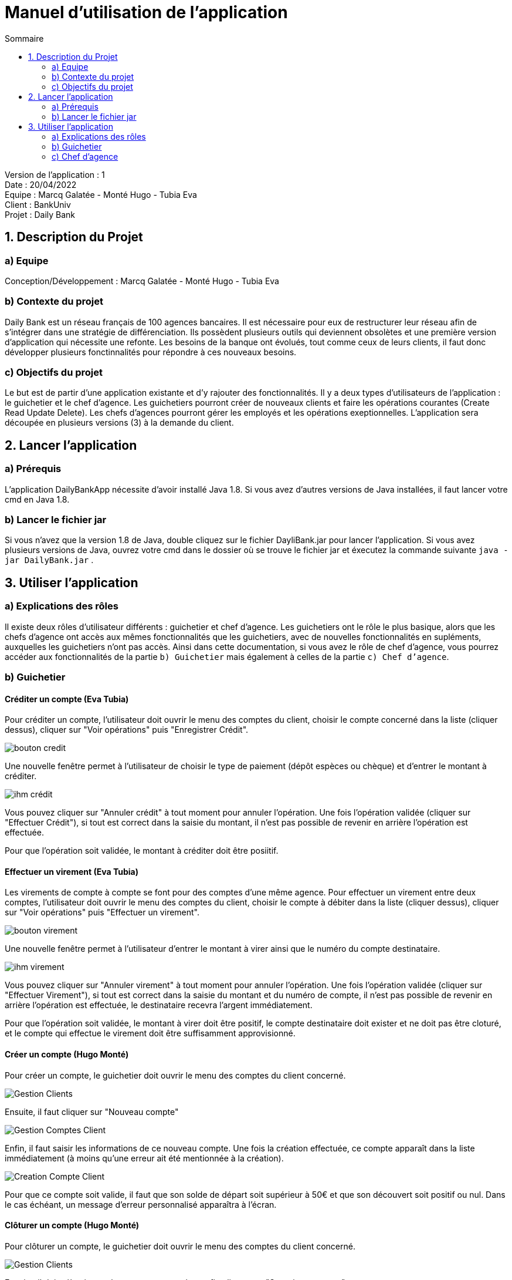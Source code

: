 = Manuel d'utilisation de l'application
:toc:
:toc-title: Sommaire

Version de l'application : 1 +
Date : 20/04/2022 +
Equipe : Marcq Galatée - Monté Hugo - Tubia Eva +
Client : BankUniv +
Projet : Daily Bank + 

<<<

== 1. Description du Projet
=== a) Equipe

Conception/Développement : Marcq Galatée - Monté Hugo - Tubia Eva +

=== b) Contexte du projet

Daily Bank est un réseau français de 100 agences bancaires. Il est nécessaire pour eux de restructurer leur réseau afin de s’intégrer dans une stratégie de différenciation. Ils possèdent plusieurs outils qui deviennent obsolètes et une première version d’application qui nécessite une refonte. Les besoins de la banque ont évolués, tout comme ceux de leurs clients, il faut donc développer plusieurs fonctinnalités pour répondre à ces nouveaux besoins.

=== c) Objectifs du projet

Le but est de partir d’une application existante et d’y rajouter des fonctionnalités. Il y a deux types d’utilisateurs de l’application : le guichetier et le chef d’agence. Les guichetiers pourront créer de nouveaux clients et faire les opérations courantes (Create Read Update Delete). Les chefs d’agences pourront gérer les employés et les opérations exeptionnelles. L’application sera découpée en plusieurs versions (3) à la demande du client.

== 2. Lancer l'application
=== a) Prérequis

L'application DailyBankApp nécessite d'avoir installé Java 1.8. Si vous avez d'autres versions de Java installées, il faut lancer votre cmd en Java 1.8. +

=== b) Lancer le fichier jar
Si vous n'avez que la version 1.8 de Java, double cliquez sur le fichier DayliBank.jar pour lancer l'application. Si vous avez plusieurs versions de Java, ouvrez votre cmd dans le dossier où se trouve le fichier jar et éxecutez la commande suivante `java -jar DailyBank.jar` .

== 3. Utiliser l'application

=== a) Explications des rôles

Il existe deux rôles d'utilisateur différents : guichetier et chef d'agence. Les guichetiers ont le rôle le plus basique, alors que les chefs d'agence ont accès aux mêmes fonctionnalités que les guichetiers, avec de nouvelles fonctionnalités en supléments, auxquelles les guichetiers n'ont pas accès. Ainsi dans cette documentation, si vous avez le rôle de chef d'agence, vous pourrez accéder aux fonctionnalités de la partie `b) Guichetier` mais également à celles de la partie `c) Chef d'agence`.

=== b) Guichetier

==== Créditer un compte (Eva Tubia)

Pour créditer un compte, l'utilisateur doit ouvrir le menu des comptes du client, choisir le compte concerné dans la liste (cliquer dessus), cliquer sur "Voir opérations" puis "Enregistrer Crédit". 

image:img/bouton credit.png[]

Une nouvelle fenêtre permet à l'utilisateur de choisir le type de paiement (dépôt espèces ou chèque) et d'entrer le montant à créditer.

image:img/ihm crédit.png[]

Vous pouvez cliquer sur "Annuler crédit" à tout moment pour annuler l'opération. Une fois l'opération validée (cliquer sur "Effectuer Crédit"), si tout est correct dans la saisie du montant, il n'est pas possible de revenir en arrière l'opération est effectuée.

Pour que l'opération soit validée, le montant à créditer doit être posiitif.

==== Effectuer un virement (Eva Tubia)

Les virements de compte à compte se font pour des comptes d'une même agence. Pour effectuer un virement entre deux comptes, l'utilisateur doit ouvrir le menu des comptes du client, choisir le compte à débiter dans la liste (cliquer dessus), cliquer sur "Voir opérations" puis "Effectuer un virement". 

image:img/bouton virement.png[]

Une nouvelle fenêtre permet à l'utilisateur d'entrer le montant à virer ainsi que le numéro du compte destinataire.

image:img/ihm virement.png[]

Vous pouvez cliquer sur "Annuler virement" à tout moment pour annuler l'opération. Une fois l'opération validée (cliquer sur "Effectuer Virement"), si tout est correct dans la saisie du montant et du numéro de compte, il n'est pas possible de revenir en arrière l'opération est effectuée, le destinataire recevra l'argent immédiatement.

Pour que l'opération soit validée, le montant à virer doit être positif, le compte destinataire doit exister et ne doit pas être cloturé, et le compte qui effectue le virement doit être suffisamment approvisionné.

==== Créer un compte (Hugo Monté)

Pour créer un compte, le guichetier doit ouvrir le menu des comptes du client concerné.

image:img/Gestion Clients.png[]

Ensuite, il faut cliquer sur "Nouveau compte"

image:img/Gestion Comptes Client.png[]

Enfin, il faut saisir les informations de ce nouveau compte. Une fois la création effectuée, ce compte apparaît dans la liste immédiatement (à moins qu'une erreur ait été mentionnée à la création).

image:img/Creation Compte Client.png[]

Pour que ce compte soit valide, il faut que son solde de départ soit supérieur à 50€ et que son découvert soit positif ou nul. Dans le cas échéant, un message d'erreur personnalisé apparaîtra à l'écran.

==== Clôturer un compte (Hugo Monté)

Pour clôturer un compte, le guichetier doit ouvrir le menu des comptes du client concerné.

image:img/Gestion Clients.png[]

Ensuite, il doit sélectionner le compte concerné et enfin cliquer sur "Supprimer compte".

image:img/Gestion Comptes Client Supprimer.png[]

Le bouton est disponible si un compte est sélectionné et que ce dernier n'est pas déjà clôturé. Cela a pour effet de mettre le solde à 0 et le définiir comme clôturé (ces changements prennent effet immédiatement sur l'interface).

=== c) Chef d'agence

Le chef d'agence peut gérer les employés. Pour cela, après vous être connecté, allez dans le menu déroulant "Gestion", puis cliquez sur "Employés".

image:img/AccesGestionEmployes.png[]

==== Voir la liste des employés (Galatée Marcq)

Dans la page principale de gestion des employés, le bouton "Rechercher" permet de rechercher des employés selon certains critères (ou aucun). +
Si le numéro d'emloyé est précisé et qu'il est correct, alors les champs "Nom" et "Prénom" seront ignorés pour la recherhce. L'employé ayant ce numéro d'identifiant sera alors affiché s'il existe. Cependant, si vous rentrez un numéro d'identifiant négatif, celui-ci ne sera pas pris en compte. +
Si la recherche s'effectue par Nom et/ou Prénom, alors vous pouvez renseigner seulement le début de ceux-ci, ou la totalité. +
Enfin, si aucun des champs n'est renseigné, la recherche s'effectuera sur tous les employés de votre agence. +
Le résultat de la recherche permet d'obtenir le numéro d'identifiant, le nom, le prénom, le rôle, le login et le numéro d'agence des employés. +

image:img/RechercheEmployes.png[]

==== Créer un nouvel employé (Galatée Marcq)

Dans la page principale de gestion des employés, le bouton "Nouvel employé" permet de créer un nouvel employé. Vous obtiendrez ainsi la fenêtre suivante :

image:img/NouvelEmploye.png[]

Dans cette fenêtre, tous les champs doivent être renseignés (nom, prénom, droits d'accès, login, mot de passe (avec confirmation)). Le numéro d'agence est le même que le vôtre (vous ne pouvez ajouter un employé que dans l'agence que vous gérez). +
Si vous souhaitez annuler l'ajout, cliquez sur le bouton "annuler". Sinon, cliquez sur "Ajouter" pour ajouter l'employé. Vous aurez la confirmation de l'ajout de celui-ci car il apparaîtra dans la fenêtre principale de gestion des employés. Si certaines informations sont incorrectes, vous pourrez les modifier à l'aide du bouton "Modifier les informations" (cf paragraphe suivant).

==== Modifier un employé (Galatée Marcq)

En tant que chef d'agence, vous pouvez également modifier les informations d'un employé. Dans la fenêtre principale de gestion des employés, le bouton "Modifier les informations" est désactivé : vous devez d'abord sélectionner un employé afin de modifier ses informations. Référrez-vous au paragraphe "Voir la liste des employés" afin de rechercher l'employé que vous souhaitez modifier. +
Une fois l'employé apparu dans la partie centrale de la fenêtre, sélectionner-le en cliquant dessus : le bouton "Modifier les informations" s'activera alors.

image:img/SélectionnerEmploye.png[]

Une fois que vous aurez cliqué sur le bouton "Modifier les informations", la fenêtre suivante apparaîtra :

image:img/ModifierEmploye.png[]

Les anciennes informations de l'employé sont déjà remplies dans les champs, il vous suffit de modifier les attributs que vous souhaitez. Attention, si vous modifiez le mot de passe, n'oubliez pas de changer la confirmation de mot de passe également. Aucun champ ne doit être vide. +
Si vous souhaitez annuler la modification, cliquez sur le bouton "annuler". Sinon, cliquez sur "Modifier" pour modifier l'employé. Vous aurez la confirmation de la modification de celui-ci car les nouvelles informations sur l'employé seront directement mises à jour dans la fenêtre principale.


==== Supprimer un employé (Galatée Marcq)

Vous pouvez également supprimer un employé. Dans la fenêtre principale de gestion des employés, le bouton "Supprimer l'employé" est désactivé : vous devez d'abord sélectionner un employé afin de pouvoir le supprimer. Référrez-vous au paragraphe "Voir la liste des employés" afin de rechercher l'employé que vous souhaitez modifier. +
Une fois l'employé apparu dans la partie centrale de la fenêtre, sélectionner-le en cliquant dessus : le bouton "Supprimer l'employé" s'activera alors.

image:img/SélectionnerEmploye.png[]

Une fois que vous aurez cliqué sur le bouton "Supprimer l'employé", une fenêtre de confirmation apparaîtra :

image:img/SupprimerEmploye.png[] 

Vérifiez bien le numéro du compte de l'employé avant de confirmer, car la suppression est irréversible. Si vous vous êtes trompé d'employé, ou si vous avez des doutes, veuillez cliquer sur "Annuler", et aucun changement ne sera pris en compte. Si vous êtes bien sûr de vouloir supprimer l'employé, cliquer alors sur "OK", et l'employé sera supprimé.
